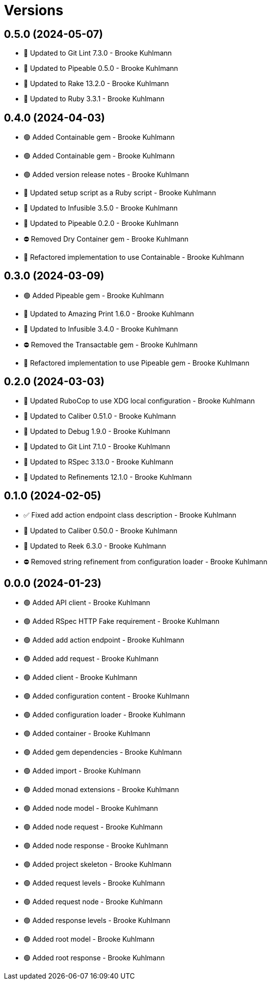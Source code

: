 = Versions

== 0.5.0 (2024-05-07)

* 🔼 Updated to Git Lint 7.3.0 - Brooke Kuhlmann
* 🔼 Updated to Pipeable 0.5.0 - Brooke Kuhlmann
* 🔼 Updated to Rake 13.2.0 - Brooke Kuhlmann
* 🔼 Updated to Ruby 3.3.1 - Brooke Kuhlmann

== 0.4.0 (2024-04-03)

* 🟢 Added Containable gem - Brooke Kuhlmann
* 🟢 Added Containable gem - Brooke Kuhlmann
* 🟢 Added version release notes - Brooke Kuhlmann
* 🔼 Updated setup script as a Ruby script - Brooke Kuhlmann
* 🔼 Updated to Infusible 3.5.0 - Brooke Kuhlmann
* 🔼 Updated to Pipeable 0.2.0 - Brooke Kuhlmann
* ⛔️ Removed Dry Container gem - Brooke Kuhlmann
* 🔁 Refactored implementation to use Containable - Brooke Kuhlmann

== 0.3.0 (2024-03-09)

* 🟢 Added Pipeable gem - Brooke Kuhlmann
* 🔼 Updated to Amazing Print 1.6.0 - Brooke Kuhlmann
* 🔼 Updated to Infusible 3.4.0 - Brooke Kuhlmann
* ⛔️ Removed the Transactable gem - Brooke Kuhlmann
* 🔁 Refactored implementation to use Pipeable gem - Brooke Kuhlmann

== 0.2.0 (2024-03-03)

* 🔼 Updated RuboCop to use XDG local configuration - Brooke Kuhlmann
* 🔼 Updated to Caliber 0.51.0 - Brooke Kuhlmann
* 🔼 Updated to Debug 1.9.0 - Brooke Kuhlmann
* 🔼 Updated to Git Lint 7.1.0 - Brooke Kuhlmann
* 🔼 Updated to RSpec 3.13.0 - Brooke Kuhlmann
* 🔼 Updated to Refinements 12.1.0 - Brooke Kuhlmann

== 0.1.0 (2024-02-05)

* ✅ Fixed add action endpoint class description - Brooke Kuhlmann
* 🔼 Updated to Caliber 0.50.0 - Brooke Kuhlmann
* 🔼 Updated to Reek 6.3.0 - Brooke Kuhlmann
* ⛔️ Removed string refinement from configuration loader - Brooke Kuhlmann

== 0.0.0 (2024-01-23)

* 🟢 Added API client - Brooke Kuhlmann
* 🟢 Added RSpec HTTP Fake requirement - Brooke Kuhlmann
* 🟢 Added add action endpoint - Brooke Kuhlmann
* 🟢 Added add request - Brooke Kuhlmann
* 🟢 Added client - Brooke Kuhlmann
* 🟢 Added configuration content - Brooke Kuhlmann
* 🟢 Added configuration loader - Brooke Kuhlmann
* 🟢 Added container - Brooke Kuhlmann
* 🟢 Added gem dependencies - Brooke Kuhlmann
* 🟢 Added import - Brooke Kuhlmann
* 🟢 Added monad extensions - Brooke Kuhlmann
* 🟢 Added node model - Brooke Kuhlmann
* 🟢 Added node request - Brooke Kuhlmann
* 🟢 Added node response - Brooke Kuhlmann
* 🟢 Added project skeleton - Brooke Kuhlmann
* 🟢 Added request levels - Brooke Kuhlmann
* 🟢 Added request node - Brooke Kuhlmann
* 🟢 Added response levels - Brooke Kuhlmann
* 🟢 Added root model - Brooke Kuhlmann
* 🟢 Added root response - Brooke Kuhlmann
